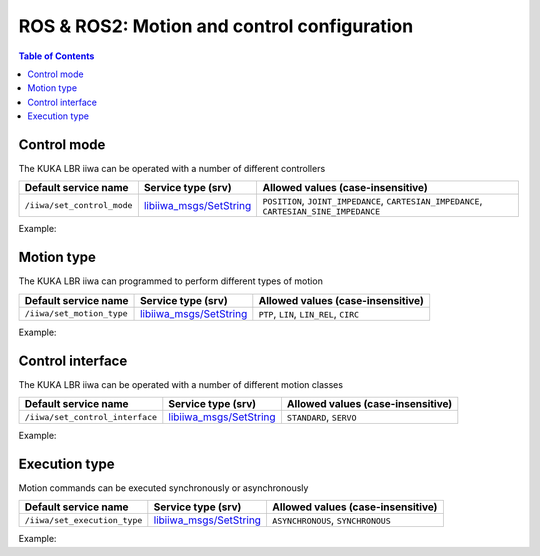 ROS & ROS2: Motion and control configuration
============================================

.. contents:: Table of Contents
   :depth: 2
   :local:
   :backlinks: none

.. raw:: html
  
    <hr>

Control mode
------------

The KUKA LBR iiwa can be operated with a number of different controllers

.. list-table::
    :header-rows: 1

    * - Default service name
      - Service type (srv)
      - Allowed values (case-insensitive)
    * - :literal:`/iiwa/set_control_mode`
      - `libiiwa_msgs/SetString <ros.html#setstring-srv>`_
      - :literal:`POSITION`, :literal:`JOINT_IMPEDANCE`, :literal:`CARTESIAN_IMPEDANCE`, :literal:`CARTESIAN_SINE_IMPEDANCE`

Example:

.. tabs::

    .. group-tab:: ROS

        .. tabs::

            .. group-tab:: Command-line tool (rosservice)

                .. literalinclude:: ../snippets/ros_motion_and_control.txt
                    :language: bash
                    :start-after: [start-command-line-set_control_mode-1]
                    :end-before: [end-command-line-set_control_mode-1]

            .. group-tab:: Python

                .. literalinclude:: ../snippets/ros_motion_and_control.txt
                    :language: python
                    :start-after: [start-python-set_control_mode-1]
                    :end-before: [end-python-set_control_mode-1]

    .. group-tab:: ROS2

        .. tabs::

            .. group-tab:: Command-line tool (ros2 service)

                .. literalinclude:: ../snippets/ros2_motion_and_control.txt
                    :language: bash
                    :start-after: [start-command-line-set_control_mode-1]
                    :end-before: [end-command-line-set_control_mode-1]

            .. group-tab:: Python

                .. literalinclude:: ../snippets/ros2_motion_and_control.txt
                    :language: python
                    :start-after: [start-python-set_control_mode-1]
                    :end-before: [end-python-set_control_mode-1]

.. raw:: html
  
    <hr>

Motion type
-----------

The KUKA LBR iiwa can programmed to perform different types of motion

.. list-table::
    :header-rows: 1

    * - Default service name
      - Service type (srv)
      - Allowed values (case-insensitive)
    * - :literal:`/iiwa/set_motion_type`
      - `libiiwa_msgs/SetString <ros.html#setstring-srv>`_
      - :literal:`PTP`, :literal:`LIN`, :literal:`LIN_REL`, :literal:`CIRC`

Example:

.. tabs::

    .. group-tab:: ROS

        .. tabs::

            .. group-tab:: Command-line tool (rosservice)

                .. literalinclude:: ../snippets/ros_motion_and_control.txt
                    :language: bash
                    :start-after: [start-command-line-set_motion_type-1]
                    :end-before: [end-command-line-set_motion_type-1]

            .. group-tab:: Python

                .. literalinclude:: ../snippets/ros_motion_and_control.txt
                    :language: python
                    :start-after: [start-python-set_motion_type-1]
                    :end-before: [end-python-set_motion_type-1]

    .. group-tab:: ROS2

        .. tabs::

            .. group-tab:: Command-line tool (ros2 service)

                .. literalinclude:: ../snippets/ros2_motion_and_control.txt
                    :language: bash
                    :start-after: [start-command-line-set_motion_type-1]
                    :end-before: [end-command-line-set_motion_type-1]

            .. group-tab:: Python

                .. literalinclude:: ../snippets/ros2_motion_and_control.txt
                    :language: python
                    :start-after: [start-python-set_motion_type-1]
                    :end-before: [end-python-set_motion_type-1]

.. raw:: html
  
    <hr>

Control interface
-----------------

The KUKA LBR iiwa can be operated with a number of different motion classes

.. list-table::
    :header-rows: 1

    * - Default service name
      - Service type (srv)
      - Allowed values (case-insensitive)
    * - :literal:`/iiwa/set_control_interface`
      - `libiiwa_msgs/SetString <ros.html#setstring-srv>`_
      - :literal:`STANDARD`, :literal:`SERVO`

Example:

.. tabs::

    .. group-tab:: ROS

        .. tabs::

            .. group-tab:: Command-line tool (rosservice)

                .. literalinclude:: ../snippets/ros_motion_and_control.txt
                    :language: bash
                    :start-after: [start-command-line-set_control_interface-1]
                    :end-before: [end-command-line-set_control_interface-1]

            .. group-tab:: Python

                .. literalinclude:: ../snippets/ros_motion_and_control.txt
                    :language: python
                    :start-after: [start-python-set_control_interface-1]
                    :end-before: [end-python-set_control_interface-1]

    .. group-tab:: ROS2

        .. tabs::

            .. group-tab:: Command-line tool (ros2 service)

                .. literalinclude:: ../snippets/ros2_motion_and_control.txt
                    :language: bash
                    :start-after: [start-command-line-set_control_interface-1]
                    :end-before: [end-command-line-set_control_interface-1]

            .. group-tab:: Python

                .. literalinclude:: ../snippets/ros2_motion_and_control.txt
                    :language: python
                    :start-after: [start-python-set_control_interface-1]
                    :end-before: [end-python-set_control_interface-1]

.. raw:: html
  
    <hr>

Execution type
--------------

Motion commands can be executed synchronously or asynchronously

.. list-table::
    :header-rows: 1

    * - Default service name
      - Service type (srv)
      - Allowed values (case-insensitive)
    * - :literal:`/iiwa/set_execution_type`
      - `libiiwa_msgs/SetString <ros.html#setstring-srv>`_
      - :literal:`ASYNCHRONOUS`, :literal:`SYNCHRONOUS`

Example:

.. tabs::

    .. group-tab:: ROS

        .. tabs::

            .. group-tab:: Command-line tool (rosservice)

                .. literalinclude:: ../snippets/ros_motion_and_control.txt
                    :language: bash
                    :start-after: [start-command-line-set_execution_type-1]
                    :end-before: [end-command-line-set_execution_type-1]

            .. group-tab:: Python

                .. literalinclude:: ../snippets/ros_motion_and_control.txt
                    :language: python
                    :start-after: [start-python-set_execution_type-1]
                    :end-before: [end-python-set_execution_type-1]

    .. group-tab:: ROS2

        .. tabs::

            .. group-tab:: Command-line tool (ros2 service)

                .. literalinclude:: ../snippets/ros2_motion_and_control.txt
                    :language: bash
                    :start-after: [start-command-line-set_execution_type-1]
                    :end-before: [end-command-line-set_execution_type-1]

            .. group-tab:: Python

                .. literalinclude:: ../snippets/ros2_motion_and_control.txt
                    :language: python
                    :start-after: [start-python-set_execution_type-1]
                    :end-before: [end-python-set_execution_type-1]
